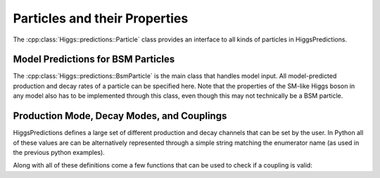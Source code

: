 Particles and their Properties
------------------------------

The :cpp:class:`Higgs::predictions::Particle` class provides an interface to all
kinds of particles in HiggsPredictions.

.. doxygenclass:: Higgs::predictions::Particle
    :members:


Model Predictions for BSM Particles
^^^^^^^^^^^^^^^^^^^^^^^^^^^^^^^^^^^

The :cpp:class:`Higgs::predictions::BsmParticle` is the main class that handles
model input. All model-predicted production and decay rates of a particle can be
specified here. Note that the properties of the SM-like Higgs boson in any model
also has to be implemented through this class, even though this may not
technically be a BSM particle.

.. doxygenclass:: Higgs::predictions::BsmParticle
    :members:


Production Mode, Decay Modes, and Couplings
^^^^^^^^^^^^^^^^^^^^^^^^^^^^^^^^^^^^^^^^^^^

HiggsPredictions defines a large set of different production and decay channels
that can be set by the user. In Python all of these values are can be
alternatively represented through a simple string matching the enumerator name
(as used in the previous python examples).

.. _Productions:

.. doxygenenum:: Higgs::predictions::Production

.. _Decays:

.. doxygenenum:: Higgs::predictions::Decay

.. _ChainDecays:

.. doxygenenum:: Higgs::predictions::ChainDecay

.. _Couplings:

.. doxygenenum:: Higgs::predictions::Coupling

Along with all of these definitions come a few functions that can be used to
check if a coupling is valid:

.. doxygenfunction:: Higgs::predictions::validProductionFor

.. doxygenfunction:: Higgs::predictions::validDecayFor

.. doxygenfunction:: Higgs::predictions::validProductionAt

